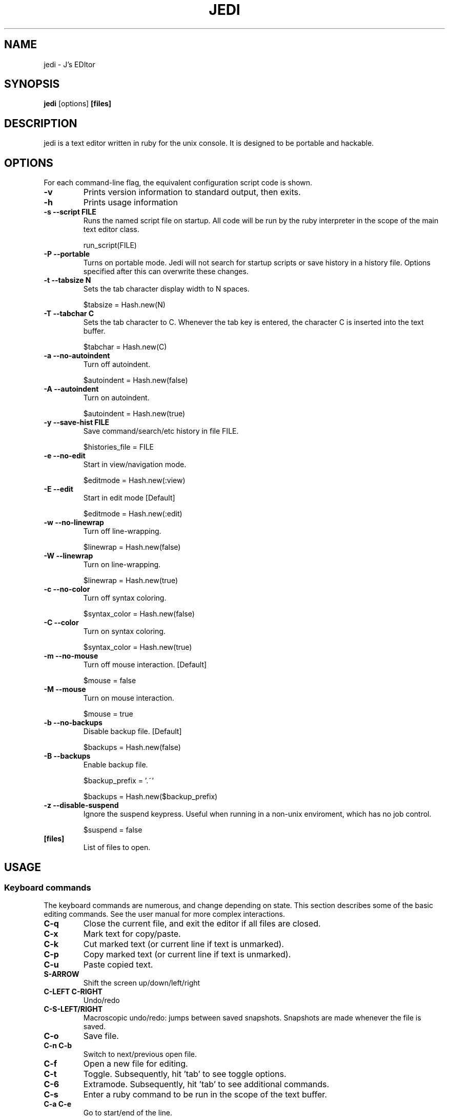 .TH JEDI 1 jedi\-0.4.4
.SH NAME
jedi \- J's EDItor
.SH SYNOPSIS
.B jedi
.RB [options] \ [files]
.SH DESCRIPTION
jedi is a text editor written in ruby for the unix console.  It is
designed to be portable and hackable.


.SH OPTIONS
For each command-line flag, the equivalent configuration script code
is shown.

.TP
.B \-v
Prints version information to standard output, then exits.

.TP
.B \-h
Prints usage information

.TP
.B \-s --script FILE
Runs the named script file on startup.  All code will be run by the
ruby interpreter in the scope of the main text editor class.

	run_script(FILE)

.TP
.B \-P --portable
Turns on portable mode. Jedi will not search for startup scripts
or save history in a history file. Options specified after this
can overwrite these changes.

.TP
.B \-t --tabsize N
Sets the tab character display width to N spaces.

	$tabsize = Hash.new(N)

.TP
.B \-T --tabchar C
Sets the tab character to C.  Whenever the tab key is entered, the
character C is inserted into the text buffer.

	$tabchar = Hash.new(C)

.TP
.B \-a --no-autoindent
Turn off autoindent.

	$autoindent = Hash.new(false)

.TP
.B \-A --autoindent
Turn on autoindent.

	$autoindent = Hash.new(true)

.TP
.B \-y --save-hist FILE
Save command/search/etc history in file FILE.

	$histories_file = FILE

.TP
.B \-e --no-edit
Start in view/navigation mode.

	$editmode = Hash.new(:view)

.TP
.B \-E --edit
Start in edit mode [Default]

	$editmode = Hash.new(:edit)

.TP
.B \-w --no-linewrap
Turn off line-wrapping.

	$linewrap = Hash.new(false)

.TP
.B \-W --linewrap
Turn on line-wrapping.

	$linewrap = Hash.new(true)

.TP
.B \-c --no-color
Turn off syntax coloring.

	$syntax_color = Hash.new(false)

.TP
.B \-C --color
Turn on syntax coloring.

	$syntax_color = Hash.new(true)

.TP
.B \-m --no-mouse
Turn off mouse interaction. [Default]

	$mouse = false

.TP
.B \-M --mouse
Turn on mouse interaction.

	$mouse = true

.TP
.B \-b --no-backups
Disable backup file. [Default]

	$backups = Hash.new(false)

.TP
.B \-B --backups
Enable backup file.

	$backup_prefix = '.~'

	$backups = Hash.new($backup_prefix)

.TP
.B \-z --disable-suspend
Ignore the suspend keypress. Useful when running in a non-unix
enviroment, which has no job control.

	$suspend = false

.TP
.B [files]
List of files to open.


.SH USAGE
.SS Keyboard commands

The keyboard commands are numerous, and change depending on state. This
section describes some of the basic editing commands.  See the user
manual for more complex interactions.

.TP
.B C\-q
Close the current file, and exit the editor if all files are closed.

.TP
.B C\-x
Mark text for copy/paste.

.TP
.B C\-k
Cut marked text (or current line if text is unmarked).

.TP
.B C\-p
Copy marked text (or current line if text is unmarked).

.TP
.B C\-u
Paste copied text.

.TP
.B S\-ARROW
Shift the screen up/down/left/right

.TP
.B C\-LEFT C\-RIGHT
Undo/redo

.TP
.B C\-S\-LEFT/RIGHT
Macroscopic undo/redo: jumps between saved snapshots. Snapshots are
made whenever the file is saved.

.TP
.B C\-o
Save file.

.TP
.B C\-n C\-b
Switch to next/previous open file.

.TP
.B C\-f
Open a new file for editing.

.TP
.B C\-t
Toggle. Subsequently, hit 'tab' to see toggle options.

.TP
.B C\-6
Extramode.  Subsequently, hit 'tab' to see additional commands.

.TP
.B C\-s
Enter a ruby command to be run in the scope of the text buffer.

.TP
.B C\-a C\-e
Go to start/end of the line.

.TP
.B C\-w C\-r
Search and search/replace.

.TP
.B C\-g
Go to line number.


.SH MORE INFORMATION
.TP
See the manual (http://github.com/wx13/editor) for more details.

.SH CUSTOMIZATION
jedi is customized through startup scripts.  Almost the entire editor
can be modified through a startup script, because ruby supports
meta-programming.


.SH AUTHOR
jedi is written by Jason DeVita <jason@wx13.com>
